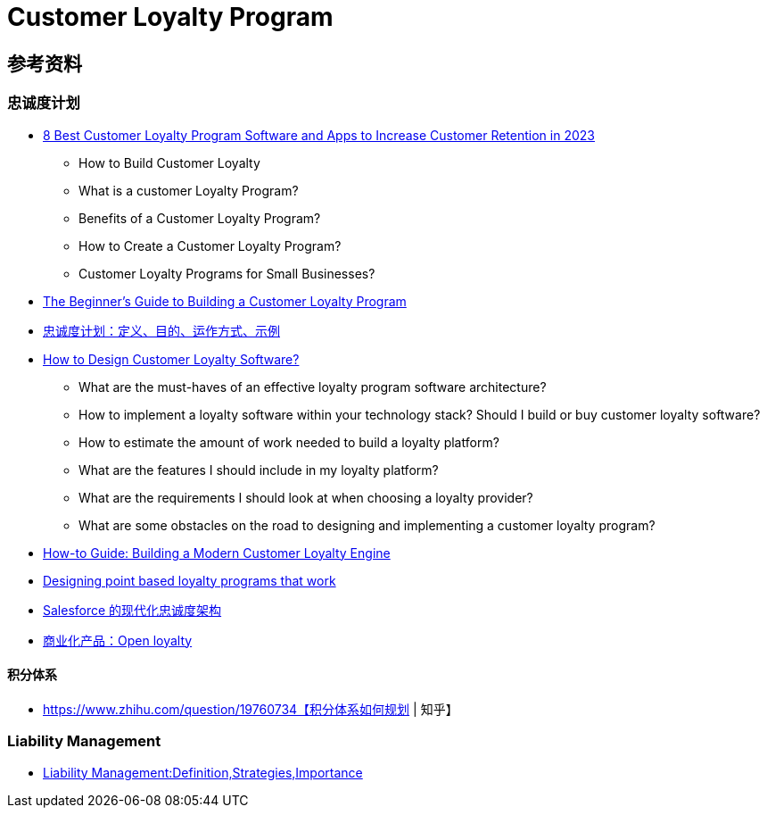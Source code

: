 = Customer Loyalty Program



== 参考资料
=== 忠诚度计划
* https://peertopeermarketing.co/loyalty-software/[8 Best Customer Loyalty Program Software and Apps to Increase Customer Retention in 2023]
** How to Build Customer Loyalty
** What is a customer Loyalty Program?
** Benefits of a Customer Loyalty Program?
** How to Create a Customer Loyalty Program?
** Customer Loyalty Programs for Small Businesses?
* https://blog.hubspot.com/service/customer-loyalty-program[The Beginner's Guide to Building a Customer Loyalty Program]
* https://www.investopedia.com/terms/l/loyalty-program.asp[忠诚度计划：定义、目的、运作方式、示例]
* https://www.voucherify.io/blog/architecture-of-customer-loyalty-software-a-guide-for-product-managers[How to Design Customer Loyalty Software?]
** What are the must-haves of an effective loyalty program software architecture?
** How to implement a loyalty software within your technology stack?
Should I build or buy customer loyalty software?
** How to estimate the amount of work needed to build a loyalty platform?
** What are the features I should include in my loyalty platform?
** What are the requirements I should look at when choosing a loyalty provider?
** What are some obstacles on the road to designing and implementing a customer loyalty program?
* https://blog.griddynamics.com/building-modern-customer-loyalty-engine/[How-to Guide: Building a Modern Customer Loyalty Engine]
* https://blog.griddynamics.com/designing-point-based-loyalty-programs-that-work/[Designing point based loyalty programs that work]
* https://medium.com/salesforce-architects/modern-loyalty-architectures-with-salesforce-f196bbfd5cec[Salesforce 的现代化忠诚度架构]
* https://www.openloyalty.io/product/loyalty-points-system[商业化产品：Open loyalty]

==== 积分体系
* https://www.zhihu.com/question/19760734【积分体系如何规划 | 知乎】

=== Liability Management
* https://www.investopedia.com/terms/l/liability-management.asp[Liability Management:Definition,Strategies,Importance ]

